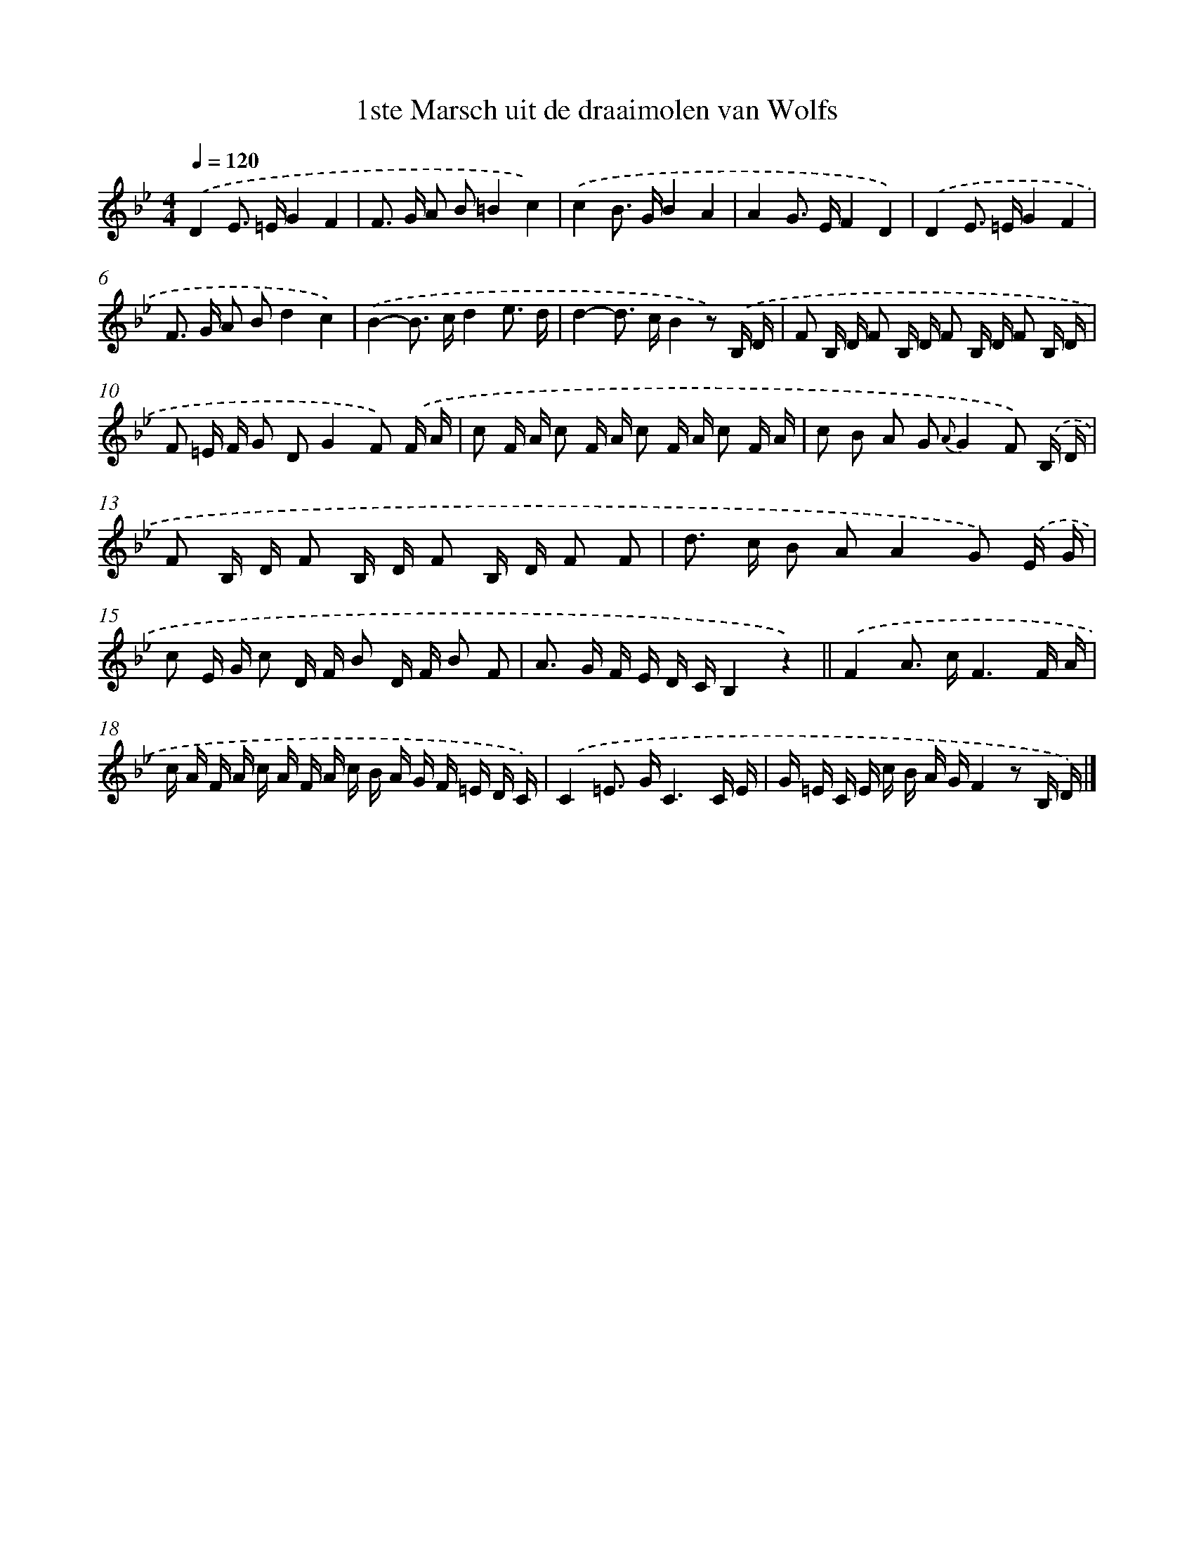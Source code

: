 X: 15146
T: 1ste Marsch uit de draaimolen van Wolfs
%%abc-version 2.0
%%abcx-abcm2ps-target-version 5.9.1 (29 Sep 2008)
%%abc-creator hum2abc beta
%%abcx-conversion-date 2018/11/01 14:37:51
%%humdrum-veritas 303805252
%%humdrum-veritas-data 1564372560
%%continueall 1
%%barnumbers 0
L: 1/16
M: 4/4
Q: 1/4=120
K: Bb clef=treble
.('D4E2> =E2G4F4 |
F2> G2 A2 B2=B4c4) |
.('c4B2> G2B4A4 |
A4G2> E2F4D4) |
.('D4E2> =E2G4F4 |
F2> G2 A2 B2d4c4) |
.('B4-B2> c2d4e3 d |
d4-d2> c2B4z2) .('B, D |
F2 B, D F2 B, D F2 B, D F2 B, D |
F2 =E F G2 D2G4F2) .('F A |
c2 F A c2 F A c2 F A c2 F A |
c2 B2 A2 G2 {A}G4F2) .('B, D |
F2 B, D F2 B, D F2 B, D F2 F2 |
d2> c2 B2 A2A4G2) .('E G |
c2 E G c2 D F B2 D F B2 F2 |
A2> G2 F E D CB,4z4) ||
.('F4A2> c2F6F A [I:setbarnb 18]|
c A F A c A F A c B A G F =E D C) |
.('C4=E2> G2C6C E |
G =E C E c B A GF4z2 B, D) |]
